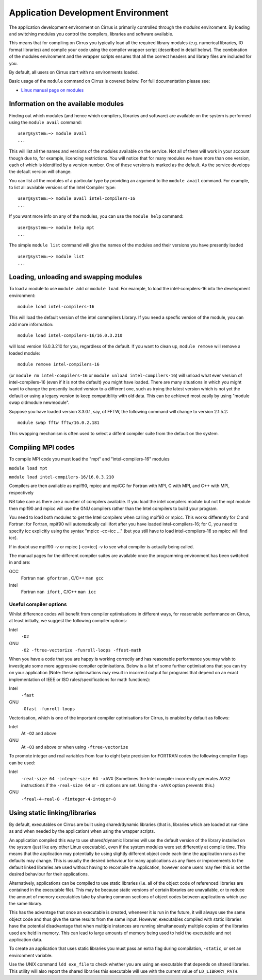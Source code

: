 Application Development Environment
===================================

The application development environment on Cirrus is primarily
controlled through the *modules* environment. By loading and switching
modules you control the compilers, libraries and software available.

This means that for compiling on Cirrus you typically load all the
required library modules (e.g. numerical libraries, IO format libraries)
and compile your code using the compiler wrapper script (described in
detail below). The combination of the modules environment and the
wrapper scripts ensures that all the correct headers and library files
are included for you.

By default, all users on Cirrus start with no environments loaded.

Basic usage of the ``module`` command on Cirrus is covered below. For
full documentation please see:

-  `Linux manual page on modules <http://linux.die.net/man/1/module>`__

Information on the available modules
------------------------------------

Finding out which modules (and hence which compilers, libraries and
software) are available on the system is performed using the
``module avail`` command:

::

    user@system:~> module avail
    ...

This will list all the names and versions of the modules available on
the service. Not all of them will work in your account though due to,
for example, licencing restrictions. You will notice that for many
modules we have more than one version, each of which is identified by a
version number. One of these versions is marked as the default. As the
service develops the default version will change.

You can list all the modules of a particular type by providing an
argument to the ``module avail`` command. For example, to list all
available versions of the Intel Compiler type:

::

    user@system:~> module avail intel-compilers-16
    ...

If you want more info on any of the modules, you can use the
``module help`` command:

::

    user@system:~> module help mpt
    ...

The simple ``module list`` command will give the names of the modules
and their versions you have presently loaded

::

    user@system:~> module list           
    ...

Loading, unloading and swapping modules
---------------------------------------

To load a module to use ``module add`` or ``module load``. For example,
to load the intel-compilers-16 into the development environment:

::

    module load intel-compilers-16

This will load the default version of the intel commpilers Library. If
you need a specfic version of the module, you can add more information:

::

    module load intel-compilers-16/16.0.3.210

will load version 16.0.3.210 for you, regardless of the default. If you
want to clean up, ``module remove`` will remove a loaded module:

::

    module remove intel-compilers-16

(or ``module rm intel-compilers-16`` or
``module unload intel-compilers-16``) will unload what ever version of
intel-compilers-16 (even if it is not the default) you might have
loaded. There are many situations in which you might want to change the
presently loaded version to a different one, such as trying the latest
version which is not yet the default or using a legacy version to keep
compatibility with old data. This can be achieved most easily by using 
"module swap oldmodule newmodule". 

Suppose you have loaded version 3.3.0.1, say, of FFTW, the following command will change to version 2.1.5.2:

::

    module swap fftw fftw/16.0.2.181

This swapping mechanism is often used to select a diffent compiler suite from the default on the system.


Compiling MPI codes
-------------------

To compile MPI code you must load the "mpt" and "intel-compilers-16"
modules

``module load mpt``

``module load intel-compilers-16/16.0.3.210``

Compilers are then available as mpif90, mpicc and mpiCC for Fortran with
MPI, C with MPI, and C++ with MPI, respectively

NB take care as there are a number of compilers available. If you load
the intel compilers module but not the mpt module then mpif90 and mpicc
will use the GNU compilers rather than the Intel compilers to build your
program.

You need to load both modules to get the Intel compilers when calling
mpif90 or mpicc. This works differently for C and Fortran: for Fortran,
mpif90 will automatically call ifort after you have loaded
intel-compilers-16; for C, you need to specify icc explicitly using the
syntax "mpicc -cc=icc ..." (but you still have to load
intel-compilers-16 so mpicc will find icc).

If in doubt use mpif90 -v or mpicc [-cc=icc] -v to see what compiler is
actually being called.

The manual pages for the different compiler suites are available once
the programming environment has been switched in and are:

GCC
    Fortran ``man gfortran`` ,
    C/C++ ``man gcc``
Intel
    Fortran ``man ifort`` ,
    C/C++ ``man icc``

Useful compiler options
~~~~~~~~~~~~~~~~~~~~~~~

Whilst difference codes will benefit from compiler optimisations in
different ways, for reasonable performance on Cirrus, at least
initially, we suggest the following compiler options:

Intel
    ``-O2``
GNU
    ``-O2 -ftree-vectorize -funroll-loops -ffast-math``

When you have a code that you are happy is working correctly and has
reasonable performance you may wish to investigate some more aggressive
compiler optimisations. Below is a list of some further optimisations
that you can try on your application (Note: these optimisations may
result in incorrect output for programs that depend on an exact
implementation of IEEE or ISO rules/specifications for math functions):

Intel
    ``-fast``
GNU
    ``-Ofast -funroll-loops``

Vectorisation, which is one of the important compiler optimisations for
Cirrus, is enabled by default as follows:

Intel
    At ``-O2`` and above
GNU
    At ``-O3`` and above or when using ``-ftree-vectorize``

To promote integer and real variables from four to eight byte precision
for FORTRAN codes the following compiler flags can be used:

Intel
    ``-real-size 64 -integer-size 64 -xAVX``
    (Sometimes the Intel compiler incorrectly generates AVX2
    instructions if the ``-real-size 64`` or ``-r8`` options are set.
    Using the ``-xAVX`` option prevents this.)
GNU
    ``-freal-4-real-8 -finteger-4-integer-8``

Using static linking/libraries
-------------------------------
By default, executables on Cirrus are built using shared/dynamic libraries 
(that is, libraries which are loaded at run-time as and when
needed by the application) when using the wrapper scripts. 

An application compiled this way to use shared/dynamic libraries will
use the default version of the library installed on the system (just
like any other Linux executable), even if the system modules were set
differently at compile time. This means that the application may
potentially be using slightly different object code each time the
application runs as the defaults may change. This is usually the desired
behaviour for many applications as any fixes or improvements to the
default linked libraries are used without having to recompile the
application, however some users may feel this is not the desired
behaviour for their applications.

Alternatively, applications can be compiled to use static
libraries (i.e. all of the object code of referenced libraries are contained in the
executable file). This may be because static versions of
certain libraries are unavailable, or to reduce the amount of memory
executables take by sharing common sections of object codes between
applications which use the same library. 

This has the advantage
that once an executable is created, whenever it is run in the future, it
will always use the same object code and thus give the same results from
the same input. However, executables compiled with static libraries have
the potential disadvantage that when multiple instances are running
simultaneously multiple copies of the libraries used are held in memory.
This can lead to large amounts of memory being used to hold the
executable and not application data.

To create an application that uses static libraries you must
pass an extra flag during compilation, ``-static``, or set an 
environment variable. 



Use the UNIX command ``ldd exe_file`` to check whether you are using an
executable that depends on shared libraries. This utility will also
report the shared libraries this executable will use with the current
value of ``LD_LIBRARY_PATH``.
